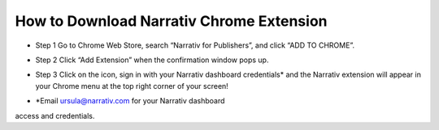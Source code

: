 How to Download Narrativ Chrome Extension
------------

- Step 1 Go to Chrome Web Store, search “Narrativ for Publishers”, and click “ADD TO CHROME”.

.. image:: _static/Instructions/1.png

- Step 2 Click “Add Extension” when the confirmation window pops up.

.. image:: _static/Instructions/2.png
.. image:: _static/Instructions/3.png

- Step 3 Click on the icon, sign in with your Narrativ dashboard credentials* and the Narrativ extension will appear in your Chrome menu at the top right corner of your screen!

.. image:: _static/Instructions/4.png

- *Email ursula@narrativ.com for your Narrativ dashboard 
access and credentials.

